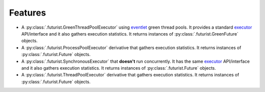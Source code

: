 ========
Features
========

* A :py:class:`.futurist.GreenThreadPoolExecutor` using `eventlet`_ green thread
  pools. It provides a standard `executor`_ API/interface and it also gathers
  execution statistics. It returns instances of
  :py:class:`.futurist.GreenFuture` objects.
* A :py:class:`.futurist.ProcessPoolExecutor` derivative that gathers execution
  statistics. It returns instances of :py:class:`.futurist.Future` objects.
* A :py:class:`.futurist.SynchronousExecutor` that **doesn't** run
  concurrently. It has the same `executor`_ API/interface and it also
  gathers execution statistics. It returns instances
  of :py:class:`.futurist.Future` objects.
* A :py:class:`.futurist.ThreadPoolExecutor` derivative that gathers
  execution statistics. It returns instances
  of :py:class:`.futurist.Future` objects.

.. _eventlet: http://eventlet.net/
.. _executor: https://docs.python.org/dev/library/concurrent.futures.html#executor-objects
